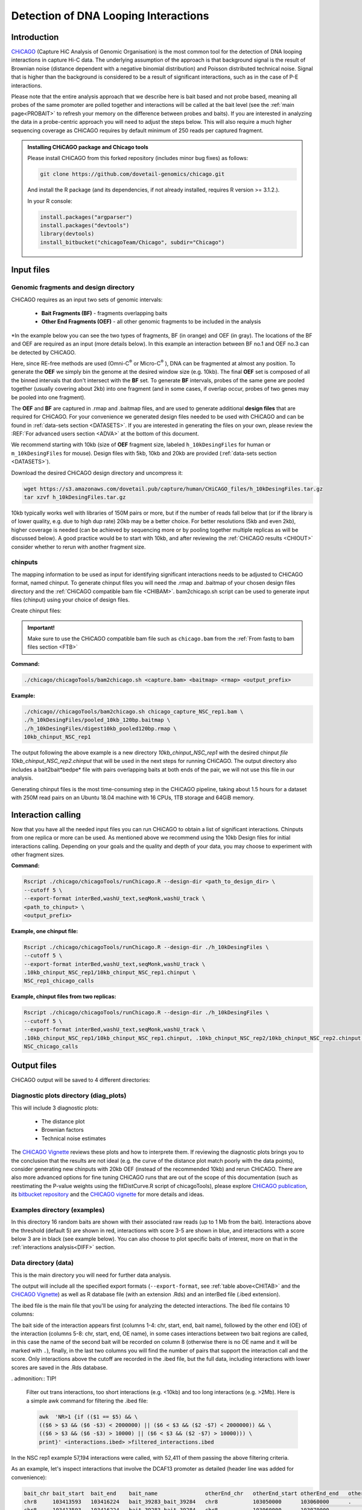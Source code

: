 
.. _INT:

Detection of DNA Looping Interactions
=====================================

Introduction
------------

`CHiCAGO <http://regulatorygenomicsgroup.org/resources/Chicago_vignette.html>`_ (Capture HiC Analysis of Genomic Organisation) is the most common tool for the detection of DNA looping interactions in capture Hi-C data. The underlying assumption of the approach is that background signal is the result of Brownian noise (distance dependent with a negative binomial distribution) and Poisson distributed technical noise. Signal that is higher than the background is considered to be a result of significant interactions, such as in the case of P-E interactions. 

Please note that the entire analysis approach that we describe here is bait based and not probe based, meaning all probes of the same promoter are polled together and interactions will be called at the bait level (see the :ref:`main page<PROBAIT>` to refresh your memory on the difference between probes and baits). If you are interested in analyzing the data in a probe-centric approach you will need to adjust the steps below. This will also require a much higher sequencing coverage as CHiCAGO requires by default minimum of 250 reads per captured fragment.

.. admonition:: Installing CHiCAGO package and Chicago tools

   Please install CHiCAGO from this forked repository (includes minor bug fixes) as follows: 

   .. code-block:: shell

      git clone https://github.com/dovetail-genomics/chicago.git

   And install the R package (and its dependencies, if not already installed, requires R version >= 3.1.2.).

   In your R console:

   .. code-block:: r

      install.packages("argparser")
      install.packages("devtools")
      library(devtools)
      install_bitbucket("chicagoTeam/Chicago", subdir="Chicago")


.. _INFI:

Input files
-----------

.. _DESDIR:

Genomic fragments and design directory
++++++++++++++++++++++++++++++++++++++

CHiCAGO requires as an input two sets of genomic intervals:

 - **Bait Fragments (BF)** -  fragments overlapping baits
 - **Other End Fragments (OEF)** - all other genomic fragments to be included in the analysis 

*In the example below you can see the two types of fragments, BF (in orange) and OEF (in gray). The locations of the BF and OEF are required as an input (more details below). In this example an interaction between BF no.1 and OEF no.3 can be detected by CHiCAGO.

.. image:: /images/frag.png

Here, since RE-free methods are used (Omni-C\ :sup:`®` \ or Micro-C\ :sup:`®` \), DNA can be fragmented at almost any position. To generate the **OEF** we simply bin the genome at the desired window size (e.g. 10kb). The final **OEF** set is composed of all the binned intervals that don't intersect with the **BF** set. To generate **BF** intervals, probes of the same gene are pooled together (usually covering about 2kb) into one fragment (and in some cases, if overlap occur, probes of two genes may be pooled into one fragment).

The **OEF** and **BF** are captured in .rmap and .baitmap files, and are used to generate additional **design files** that are required for CHiCAGO. For your convenience we generated design files needed to be used with CHiCAGO and can be found in :ref:`data-sets section <DATASETS>`. If you are interested in generating the files on your own, please review the :REF:`For advanced users section <ADVA>` at the bottom of this document.

We recommend starting with 10kb (size of **OEF** fragment size, labeled ``h_10kDesingFiles`` for human or ``m_10kDesingFiles`` for mouse). Design files with 5kb, 10kb and 20kb are provided (:ref:`data-sets section <DATASETS>`). 

Download the desired CHiCAGO design directory and uncompress it:

.. code-block:: console

   wget https://s3.amazonaws.com/dovetail.pub/capture/human/CHiCAGO_files/h_10kDesingFiles.tar.gz
   tar xzvf h_10kDesingFiles.tar.gz 

10kb typically works well with libraries of 150M pairs or more, but if the number of reads fall below that (or if the library is of lower quality, e.g. due to high dup rate) 20kb may be a better choice. For better resolutions (5kb and even 2kb), higher coverage is needed (can be achieved by sequencing more or by pooling together multiple replicas as will be discussed below). A good practice would be to start with 10kb, and after reviewing the :ref:`CHiCAGO results <CHIOUT>` consider whether to rerun with another fragment size. 

chinputs
++++++++

The mapping information to be used as input for identifying significant interactions needs to be adjusted to CHiCAGO format, named chinput. To generate chinput files you will need the .rmap and .baitmap of your chosen design files directory and the :ref:`CHiCAGO compatible bam file <CHIBAM>`. 
bam2chicago.sh script can be used to generate input files (chinput) using your choice of design files.


Create chinput files:

.. admonition:: Important!

   Make sure to use the CHiCAGO compatible bam file such as ``chicago.bam`` from the :ref:`From fastq to bam files section <FTB>`

**Command:**

.. code-block:: console

   ./chicago/chicagoTools/bam2chicago.sh <capture.bam> <baitmap> <rmap> <output_prefix>

**Example:**

.. code-block:: console

   ./chicago//chicagoTools/bam2chicago.sh chicago_capture_NSC_rep1.bam \
   ./h_10kDesingFiles/pooled_10kb_120bp.baitmap \
   ./h_10kDesingFiles/digest10kb_pooled120bp.rmap \
   10kb_chinput_NSC_rep1

The output following the above example is a new directory `10kb_chinput_NSC_rep1` with the desired chinput `file 10kb_chinput_NSC_rep2.chinput` that will be used in the next steps for running CHiCAGO. The output directory also includes a bait2bait*bedpe* file with pairs overlapping baits at both ends of the pair, we will not use this file in our analysis. 


|clock| Generating chinput files is the most time-consuming step in the CHiCAGO pipeline, taking about 1.5 hours for a dataset with 250M read pairs on an Ubuntu 18.04 machine with 16 CPUs, 1TB storage and 64GiB memory. 

.. |clock| image:: /images/clock.jpg
           :scale: 5 %

.. _CHIRUN:

Interaction calling
-------------------

Now that you have all the needed input files you can run CHiCAGO to obtain a list of significant interactions. Chinputs from one replica or more can be used. As mentioned above we recommend using the 10kb Design files for initial interactions calling. Depending on your goals and the quality and depth of your data, you may choose to experiment with other fragment sizes.

.. _CHITAB:

.. csv-table::
   :file: tables/chicago.csv
   :header-rows: 1
   :widths: 18 15 67
   :class: tight-table

**Command:**

.. code-block:: console

   Rscript ./chicago/chicagoTools/runChicago.R --design-dir <path_to_design_dir> \
   --cutoff 5 \
   --export-format interBed,washU_text,seqMonk,washU_track \
   <path_to_chinput> \
   <output_prefix>

**Example, one chinput file:**

.. code-block:: console

   Rscript ./chicago/chicagoTools/runChicago.R --design-dir ./h_10kDesingFiles \
   --cutoff 5 \
   --export-format interBed,washU_text,seqMonk,washU_track \
   .10kb_chinput_NSC_rep1/10kb_chinput_NSC_rep1.chinput \
   NSC_rep1_chicago_calls

**Example, chinput files from two replicas:**

.. code-block:: console

   Rscript ./chicago/chicagoTools/runChicago.R --design-dir ./h_10kDesingFiles \
   --cutoff 5 \
   --export-format interBed,washU_text,seqMonk,washU_track \
   .10kb_chinput_NSC_rep1/10kb_chinput_NSC_rep1.chinput, .10kb_chinput_NSC_rep2/10kb_chinput_NSC_rep2.chinput \
   NSC_chicago_calls

.. _CHIOUT:

Output files
------------

CHiCAGO output will be saved to 4 different directories:

Diagnostic plots directory (diag_plots)
+++++++++++++++++++++++++++++++++++++++

This will include 3 diagnostic plots:

 - The distance plot
 - Brownian factors
 - Technical noise estimates

The `CHiCAGO Vignette <https://bioconductor.org/packages/release/bioc/vignettes/Chicago/inst/doc/Chicago.html>`_ reviews these plots and how to interprete them. If reviewing the diagnostic plots brings you to the conclusion that the results are not ideal (e.g. the curve of the distance plot match poorly with the data points), consider generating new chinputs with 20kb OEF (instead of the recommended 10kb) and rerun CHiCAGO. There are also more advanced options for fine tuning CHiCAGO runs that are out of the scope of this documentation (such as reestimating the P-value weights using the  fitDistCurve.R script of chicagoTools), please explore `CHiCAGO publication <https://genomebiology.biomedcentral.com/articles/10.1186/s13059-016-0992-2>`_, its `bitbucket repository <https://bitbucket.org/chicagoTeam/chicago/src/master/>`_ and the `CHICAGO vignette <http://regulatorygenomicsgroup.org/resources/Chicago_vignette.html>`_ for more details and ideas.


Examples directory (examples)
+++++++++++++++++++++++++++++

In this directory 16 random baits are shown with their associated raw reads (up to 1 Mb from the bait). Interactions above the threshold (default 5) are shown in red, interactions with score 3-5 are shown in blue, and interactions with a score below 3 are in black (see example below). You can also choose to plot specific baits of interest, more on that in the :ref:`interactions analysis<DIFF>` section.

.. image:: /images/chicago_example.png
   :width: 300pt
   :align: center

Data directory (data)
+++++++++++++++++++++

This is the main directory you will need for further data analysis.

The output will include all the specified export formats (``--export-format``, see :ref:`table above<CHITAB>` and the `CHiCAGO Vignette <https://bioconductor.org/packages/release/bioc/vignettes/Chicago/inst/doc/Chicago.html>`_) as well as R database file (with an extension .Rds) and an  interBed file (.ibed extension).  


The ibed file is the main file that you'll be using for analyzing the detected interactions. The ibed file contains 10 columns: 

The bait side of the interaction appears first (columns 1-4: chr, start, end, bait name), followed by the other end (OE) of the interaction (columns 5-8: chr, start, end, OE name), in some cases interactions between two bait regions are called, in this case the name of the second bait will be recorded on column 8 (otherwise there is no OE name and it will be marked with ``.``), finally, in the last two columns you will find  the number of pairs that support the interaction call and the score. Only interactions above the cutoff are recorded in the .ibed file, but the full data, including interactions with lower scores are saved in the .Rds database.

. admonition:: TIP!

   Filter out trans interactions, too short interactions (e.g. <10kb) and too long interactions (e.g. >2Mb). Here is a simple awk command for filtering the .ibed file:  

   .. code-block:: console

       awk  'NR>1 {if (($1 == $5) && \
       (($6 > $3 && ($6 -$3) < 2000000) || ($6 < $3 && ($2 -$7) < 2000000)) && \ 
       (($6 > $3 && ($6 -$3) > 10000) || ($6 < $3 && ($2 -$7) > 10000))) \
       print}' <interactions.ibed> >filtered_interactions.ibed

In the NSC rep1 example  57,194 interactions were called, with 52,411 of them passing the above filtering criteria.

As an example, let's inspect interactions that involve the DCAF13 promoter as detailed (header line was added for convenience):

.. code-block:: text

   bait_chr bait_start  bait_end    bait_name               otherEnd_chr   otherEnd_start otherEnd_end   otherEnd_name  N_reads  score
   chr8     103413593   103416224   bait_39283_bait_39284   chr8           103050000      103060000      .              23       6.41
   chr8     103413593   103416224   bait_39283_bait_39284   chr8           103060000      103070000      .              24       6.62
   chr8     103413593   103416224   bait_39283_bait_39284   chr8           103070000      103080000      .              44       13.75
   chr8     103413593   103416224   bait_39283_bait_39284   chr8           103080000      103090000      .              27       7.34
   chr8     103413593   103416224   bait_39283_bait_39284   chr8           103090000      103100000      .              24       6.15
   chr8     103413593   103416224   bait_39283_bait_39284   chr8           103100000      103110000      .              39       10.99
   chr8     103413593   103416224   bait_39283_bait_39284   chr8           103110000      103120000      .              27       6.78
   chr8     103413593   103416224   bait_39283_bait_39284   chr8           103120000      103130000      .              23       5.32
   chr8     103413593   103416224   bait_39283_bait_39284   chr8           103141449      103150000      .              24       5.3



We can also visualize these interactions by uploading the track file to Wash-U browser:

.. image:: /images/chicago_DCAF13.png

.. Tip::

   To visualize interactions on the `Wash-U <http://epigenomegateway.wustl.edu/browser/>`_ 

   1. Under the **Tracks** menue choose the option **Local Tracks**
   2. From the list of track types, choose **longrange**
   3. Choose from the **data** directory two files together: the file labeled as *washU_track.txt.gz and its associated file *washU_track.txt.gz.tbi 
   (e.g. NSC_rep1_chicago_calls_washU_track.txt.gz and  NSC_rep1_chicago_calls_washU_track.txt.gz.tbi)

   .. image:: /images/washU1.png

   4. Right click on the new track that was added to the genome browser
   5. Change the **Display mode** from **HEATMAP** (default) to `ARC`
   6. Choose your region of interest to inspect the interactions  

   .. image:: /images/washU2.png
      :width: 300pt

.. _GF:

Optional - Enrichment plots directory (enrichment_plots)
++++++++++++++++++++++++++++++++++++++++++++++++++++++++

By default this directory is empty. However, if you already have position information of different genomic features of interest, CHiCAGO has a built-in feature to estimate if these regions are enriched in the OE side of the detected interactions click `here <http://regulatorygenomicsgroup.org/resources/Chicago_vignette.html>`_ for more details.


Typically, we expect the promoter interactions to be enriched for specific genomic features like CTCF biding sites, specific histone marks, etc'. If you want to use CHiCAGO to calculate fold enrichment for genomic regions, gather the bed files (e.g. chip-seq narrow-peak files) and list the the feature names and file locations in a tab delimited text file as in the example below. For demonstration, we will name this file `genomic_features.txt`

*genomic_features.txt:*

.. code-block:: text

   CTCF  /home/user/data/CTCF.bed
   H3K4me1  /home/user/data/H3K4me1.bed
   H3k27ac  /home/user/data/H3k27ac.bed

You will also need to specify the option ``--en-feat-list`` followed by a direct path  to the genomic feature file location (e.g. ./genomic_features.txt) when running CHiCAGO, as in this example:


.. code-block:: console

   Rscript chicago/chicagoTools/runChicago.R --design-dir ./h_10kDesingFiles \
   --cutoff 5 \
   --export-format interBed,washU_text,seqMonk,washU_track \
   --en-feat-list ./genomic_features.txt \
   .10kb_chinput_NSC_rep1/10kb_chinput_NSC_rep1.chinput \
   NSC_rep1_chicago_calls



Under the **enrichment_plots** directory you will find an enrichment plot, as in the example below, showing how many OE overlap with each genomic feature, and how many would have overlapped in case of random shuffling of the genomic feature across the genome. The data that was used to generate the plot is also found in the **enrichment_plots** directory (as a .txt file).


.. image:: /images/chicago_enrich.png



Additional suggestions for interactions data analysis:
------------------------------------------------------

 - **TADs** - Calculate how many of the interactions are within TADs vs across TADs. We anticipate to see the large majority of the interactions within TADs.

 - **A/B compartments** - How does the interactions segregate between A/B compartments? Typically, more interactions will be observed in active regions, enriched with open chromatin as can be detected using ATAC-seq and RNA-seq experiments. 

 - Overlaying the information from your experiment with additional data types such as RNAseq chip-seq or existing databases of regulation elements, either for :ref:`enrichment studies<GF>` or for exploring specific promoter regions. In this example you can see how majority of the interactions of SOX2 promoter co-occur with CTCF chip-seq peaks:  

 .. image:: /images/SOX2.png

 - **GO analysis** and **motif enrichment** studies are also potential exploration paths. 

 - In most cases users will have datasets from multiple sample types (e.g. different cell lines, different growth conditions etc'), detecting differential interactions using `chicdiff <https://academic.oup.com/bioinformatics/article/35/22/4764/5514042>`_ ,as discussed in :ref:`the next section <DIFF>` is another approach worth exploring.

.. _ADVA:

For advanced users
------------------

Generate your own CHiCAGO design directory
++++++++++++++++++++++++++++++++++++++++++

In the :ref:`Input Files section <INFI>` we described what are the files and the design directory that is required by CHiCAGO. 
CHiCAGO Design libraries with pooled fragments in sizes of 5kb, 10kb and 20kb are provided in the :ref:`data-sets section <DATASETS>`, this should be sufficient for your analysis. But, in case that you do want to generate your own files, follow the directions in this example which models **OEF** 5kb fragments across the genome and will generate  pooled **BF** (each bait can consists of multiple probes, pooled together to generate a longer fragment):

   .. code-block:: shell

      #Create a new directory for the design files:

      mkdir h_5kDesingFiles

      #Download the list of (human or mouse) baits:

      wget https://s3.amazonaws.com/dovetail.pub/capture/human/h_baits_v1.0.bed

      #Add 120bp on both sides of each bait, rename baits and merge overlapping baits 

      cut -f1,2,3 h_baits_v1.0.bed |bedtools slop -g hg38.genome  -b 120 -i stdin|\
      awk -F'\t' 'NR>0{$0=$0"\t""bait_"NR} 1'|\
      bedtools merge -i stdin -c 4 -o collapse -delim "_">pooled_baits120bp.bed

      #5kb OEF fragments. Change -w value if you wish to change the fragment size

      bedtools makewindows -g hg38.genome -w 5000 > genome.5kb.bed

      #Subtract regions with probe fragments

      bedtools subtract -a genome.5kb.bed -b pooled_baits120bp.bed > 5kb_sub_probe.bed

      #Combine intervals

      cat pooled_baits120bp.bed >temp.bed
      awk '{print $1"\t"$2"\t"$3"\t""label"}' 5kb_sub_probe.bed >>temp.bed
      bedtools sort -i temp.bed |awk -F'\t' 'NR>0{$0=$0"\t"NR} 1'>digest_and_probes.bed

      #Generate rmap:
      
      awk '{print $1"\t"$2"\t"$3"\t"$5}' digest_and_probes.bed \
      > h_5kDesingFiles/digest5kb_pooled120bp.rmap

      #Generate baitmap:

      awk '{if ($4 != "label") print $1"\t"$2"\t"$3"\t"$5"\t"$4}' digest_and_probes.bed \
      > h_5kDesingFiles/pooled120bp.baitmap

      #Generate design files (adjust parameters as needed):
      #Depending on the python version supported by your system, 
      #use either ./chicago/chicagoTools/makeDesignFiles.py or 
      #./chicago/chicagoTools/makeDesignFiles_py3.py

      cd h_5kDesingFiles
      python ../chicago/chicagoTools/makeDesignFiles.py \
      --minFragLen 75 \ 
      --maxFragLen 30000 \
      --maxLBrownEst 1000000 \
      --binsize 20000 \
      --rmapfile ./h_5kDesingFiles/5_digest5kb_pooled120bp.rmap \
      --baitmapfile ./h_5kDesingFiles/pooled120bp.baitmap --outfilePrefix 5kDesingFiles
      cd ..


To learn more about other advanced usage of CHiCAGO please see the `CHiCAGO publication <https://genomebiology.biomedcentral.com/articles/10.1186/s13059-016-0992-2>`_, its `bitbucket repository <https://bitbucket.org/chicagoTeam/chicago/src/master/>`_ and the `CHICAGO vignette <http://regulatorygenomicsgroup.org/resources/Chicago_vignette.html>`_


